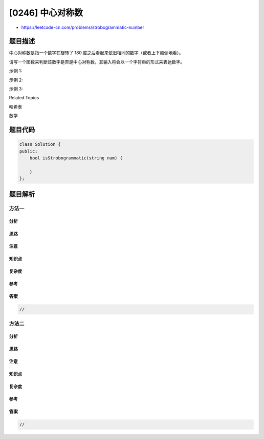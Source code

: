 [0246] 中心对称数
=================

-  https://leetcode-cn.com/problems/strobogrammatic-number

题目描述
--------

.. raw:: html

   <p>

中心对称数是指一个数字在旋转了 180
度之后看起来依旧相同的数字（或者上下颠倒地看）。

.. raw:: html

   </p>

.. raw:: html

   <p>

请写一个函数来判断该数字是否是中心对称数，其输入将会以一个字符串的形式来表达数字。

.. raw:: html

   </p>

.. raw:: html

   <p>

示例 1:

.. raw:: html

   </p>

.. raw:: html

   <pre><strong>输入:</strong>  &quot;69&quot;
   <strong>输出:</strong> true
   </pre>

.. raw:: html

   <p>

示例 2:

.. raw:: html

   </p>

.. raw:: html

   <pre><strong>输入:</strong>  &quot;88&quot;
   <strong>输出:</strong> true</pre>

.. raw:: html

   <p>

示例 3:

.. raw:: html

   </p>

.. raw:: html

   <pre><strong>输入:</strong>  &quot;962&quot;
   <strong>输出:</strong> false</pre>

.. raw:: html

   <div>

.. raw:: html

   <div>

Related Topics

.. raw:: html

   </div>

.. raw:: html

   <div>

.. raw:: html

   <li>

哈希表

.. raw:: html

   </li>

.. raw:: html

   <li>

数学

.. raw:: html

   </li>

.. raw:: html

   </div>

.. raw:: html

   </div>

题目代码
--------

.. code:: cpp

    class Solution {
    public:
        bool isStrobogrammatic(string num) {

        }
    };

题目解析
--------

方法一
~~~~~~

分析
^^^^

思路
^^^^

注意
^^^^

知识点
^^^^^^

复杂度
^^^^^^

参考
^^^^

答案
^^^^

.. code:: cpp

    //

方法二
~~~~~~

分析
^^^^

思路
^^^^

注意
^^^^

知识点
^^^^^^

复杂度
^^^^^^

参考
^^^^

答案
^^^^

.. code:: cpp

    //
